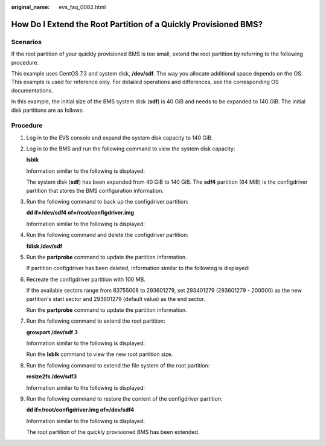 :original_name: evs_faq_0082.html

.. _evs_faq_0082:

How Do I Extend the Root Partition of a Quickly Provisioned BMS?
================================================================

Scenarios
---------

If the root partition of your quickly provisioned BMS is too small, extend the root partition by referring to the following procedure.

This example uses CentOS 7.3 and system disk, **/dev/sdf**. The way you allocate additional space depends on the OS. This example is used for reference only. For detailed operations and differences, see the corresponding OS documentations.

In this example, the initial size of the BMS system disk (**sdf**) is 40 GiB and needs to be expanded to 140 GiB. The initial disk partitions are as follows:

|image1|

Procedure
---------

#. Log in to the EVS console and expand the system disk capacity to 140 GiB.

#. Log in to the BMS and run the following command to view the system disk capacity:

   **lsblk**

   Information similar to the following is displayed:

   |image2|

   The system disk (**sdf**) has been expanded from 40 GiB to 140 GiB. The **sdf4** partition (64 MiB) is the configdriver partition that stores the BMS configuration information.

#. Run the following command to back up the configdriver partition:

   **dd if=/dev/sdf4 of=/root/configdriver.img**

   Information similar to the following is displayed:

   |image3|

#. Run the following command and delete the configdriver partition:

   **fdisk /dev/sdf**

   |image4|

#. Run the **partprobe** command to update the partition information.

   If partition configdriver has been deleted, information similar to the following is displayed:

   |image5|

#. Recreate the configdriver partition with 100 MB.

   If the available sectors range from 83755008 to 293601279, set 293401279 (293601279 - 200000) as the new partition's start sector and 293601279 (default value) as the end sector.

   |image6|

   Run the **partprobe** command to update the partition information.

   |image7|

#. Run the following command to extend the root partition:

   **growpart /dev/sdf 3**

   Information similar to the following is displayed:

   |image8|

   Run the **lsblk** command to view the new root partition size.

   |image9|

#. Run the following command to extend the file system of the root partition:

   **resize2fs /dev/sdf3**

   Information similar to the following is displayed:

   |image10|

#. Run the following command to restore the content of the configdriver partition:

   **dd if=/root/configdriver.img of=/dev/sdf4**

   Information similar to the following is displayed:

   |image11|

   |image12|

   The root partition of the quickly provisioned BMS has been extended.

.. |image1| image:: /_static/images/en-us_image_0000001083722314.png
.. |image2| image:: /_static/images/en-us_image_0000001130646285.png
.. |image3| image:: /_static/images/en-us_image_0000001130785213.png
.. |image4| image:: /_static/images/en-us_image_0000001130508073.png
.. |image5| image:: /_static/images/en-us_image_0000001083680596.png
.. |image6| image:: /_static/images/en-us_image_0000001083835006.png
.. |image7| image:: /_static/images/en-us_image_0000001130811405.png
.. |image8| image:: /_static/images/en-us_image_0000001130937191.png
.. |image9| image:: /_static/images/en-us_image_0000001084154922.png
.. |image10| image:: /_static/images/en-us_image_0000001130937239.png
.. |image11| image:: /_static/images/en-us_image_0000001130673091.png
.. |image12| image:: /_static/images/en-us_image_0000001083707294.png
